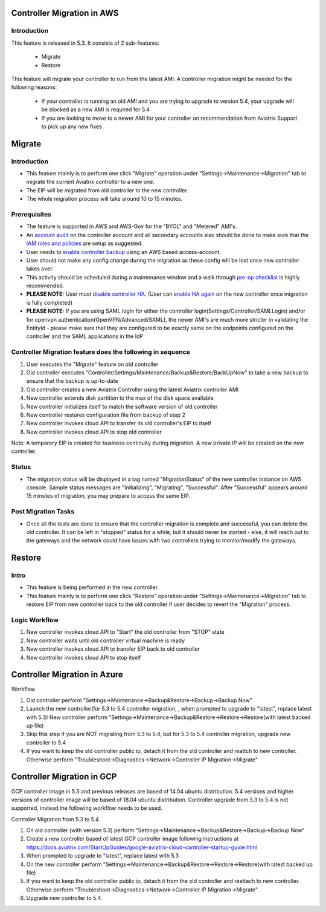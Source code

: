 ﻿.. meta::
   :description: controller Migration
   :keywords: controller high availability, controller HA, AWS VPC peering, auto scaling

Controller Migration in AWS
##################################


Introduction
--------------


This feature is released in 5.3. It consists of 2 sub-features:

 * Migrate
 * Restore
 
This feature will migrate your controller to run from the latest AMI. A controller migration might be needed for the following reasons:

  * If your controller is running an old AMI and you are trying to upgrade to version 5.4, your upgrade will be blocked as a new AMI is required for 5.4
  * If you are looking to move to a newer AMI for your controller on recommendation from Aviatrix Support to pick up any new fixes


Migrate
###########


Introduction
--------------

+ This feature mainly is to perform one click "Migrate" operation under "Settings->Maintenance->Migration" tab to migrate the current Aviatrix controller to a new one.
+ The EIP will be migrated from old controller to the new controller.
+ The whole migration process will take around 10 to 15 minutes.


Prerequisites
-----------------

+ The feature is supported in AWS and AWS-Gov for the "BYOL" and "Metered" AMI's.
+ An `account audit <https://docs.aviatrix.com/HowTos/account_audit.html>`_ on the controller account and all secondary accounts also should be done to make sure that the `IAM roles and policies <https://docs.aviatrix.com/HowTos/iam_policies.html>`_ are setup as suggested.
+ User needs to `enable controller backup <https://docs.aviatrix.com/HowTos/controller_backup.html>`_ using an AWS based access-account.
+ User should not make any config change during the migration as these config will be lost once new controller takes over.
+ This activity should be scheduled during a maintenance window and a walk through `pre-op checklist <https://docs.aviatrix.com/Support/support_center_operations.html#pre-op-procedures>`_ is highly recommended.
+ **PLEASE NOTE:** User must `disable controller HA <https://docs.aviatrix.com/HowTos/controller_ha.html#steps-to-disable-controller-ha>`_. (User can `enable HA again <https://docs.aviatrix.com/HowTos/controller_ha.html>`_ on the new controller once migration is fully completed)
+ **PLEASE NOTE:** If you are using SAML login for either the controller login(Settings/Controller/SAMLLogin) and/or for openvpn authentication(OpenVPN/Advanced/SAML), the newer AMI's are much more stricter in validating the EntityId - please make sure that they are configured to be exactly same on the endpoints configured on the controller and the SAML applications in the IdP


Controller Migration feature does the following in sequence
---------------------------------------------------------------

1. User executes the "Migrate" feature on old controller
2. Old controller executes "Controller/Settings/Maintenance/Backup&Restore/BackUpNow" to take a new backup to ensure that the backup is up-to-date
3. Old controller creates a new Aviatrix Controller using the latest Aviatrix controller AMI
4. New controller extends disk partition to the max of the disk space available
5. New controller initializes itself to match the software version of old controller
6. New controller restores configuration file from backup of step 2
7. New controller invokes cloud API to transfer its old controller's EIP to itself
8. New controller invokes cloud API to stop old controller

Note: A temparory EIP is created for business continuity during migration.  A new private IP will be created on the new controller.

Status
---------
+ The migration status will be displayed in a tag named "MigrationStatus" of the new controller instance on AWS console.  Sample status messages are "Initializing", "Migrating", "Successful".  After "Successful" appears around 15 minutes of migration, you may prepare to access the same EIP.


Post Migration Tasks
---------------------------

* Once all the tests are done to ensure that the controller migration is complete and successful, you can delete the old controller. It can be left in "stopped" status for a while, but it should never be started - else, it will reach out to the gateways and the network could have issues with two controllers trying to monitor/modify the gateways. 


Restore
############

Intro
--------------------------------------------------------------------------------

+ This feature is being performed in the new controller.
+ This feature mainly is to perform one click "Restore" operation under "Settings->Maintenance->Migration" tab to restore EIP from new controller back to the old controller if user decides to revert the "Migration" process.





Logic Workflow
--------------------------------------------------------------------------------

1. New controller invokes cloud API to "Start" the old controller from "STOP" state
2. New controller waits until old controller virtual machine is ready
3. New controller invokes cloud API to transfer EIP back to old controller
4. New controller invokes cloud API to stop itself



Controller Migration in Azure
##################################

Workflow

1. Old controller perform "Settings->Maintenance->Backup&Restore->Backup->Backup Now"
2. Launch the new controller(for 5.3 to 5.4 controller migration, , when prompted to upgrade to "latest", replace latest with 5.3)
   New controller perform "Settings->Maintenance->Backup&Restore->Restore->Restore(with latest backed up file)
3. Skip this step if you are NOT migrating from 5.3 to 5.4, but for 5.3 to 5.4 controller migration, upgrade new controller to 5.4
4. If you want to keep the old controller public ip, detach it from the old controller and reattch to new controller. Otherwise perform "Troubleshoot->Diagnostics->Network->Controller IP Migration->Migrate"

Controller Migration in GCP
##################################
GCP controller image in 5.3 and previous releases are based of 14.04 ubuntu distribution. 5.4 versions and higher versions of controller image will be based of 18.04 ubuntu distribution. Controller upgrade from 5.3 to 5.4 is not supported, instead the following workflow needs to be used.

Controller Migration from 5.3 to 5.4

1. On old controller (with version 5.3) perform "Settings->Maintenance->Backup&Restore->Backup->Backup Now"
2. Create a new controller based of latest GCP controller image  following instructions at 
   https://docs.aviatrix.com/StartUpGuides/google-aviatrix-cloud-controller-startup-guide.html   
3.   When prompted to upgrade to "latest", replace latest with 5.3
4. On the new controller perform "Settings->Maintenance->Backup&Restore->Restore->Restore(with latest backed up file)
5. If you want to keep the old controller public ip, detach it from the old controller and reattach to new controller. 
   Otherwise perform "Troubleshoot->Diagnostics->Network->Controller IP Migration->Migrate"
6. Upgrade new controller to 5.4.

.. disqus::

